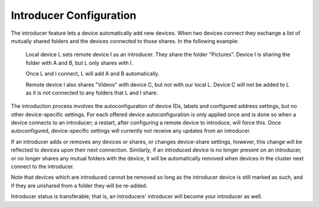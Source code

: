.. _introducer:

Introducer Configuration
========================

The introducer feature lets a device automatically add new devices. When two devices connect they exchange a list of mutually shared folders and the devices connected to those shares. In the following example:

  Local device L sets remote device I as an introducer. They share the folder "Pictures". Device I is sharing the folder with A and B, but L only shares with I.
  
  Once L and I connect, L will add A and B automatically.
  
  Remote device I also shares "Videos" with device C, but not with our local L. Device C will not be added to L as it is not connected to any folders that L and I share.

The introduction process involves the autoconfiguration of device IDs, labels and configured address settings, but no other device-specific settings. For each offered device autoconfiguration is only applied once and is done so when a device connects to an introducer; a restart, after configuring a remote device to introduce, will force this. Once autoconfigured, device-specific settings will currently not receive any updates from an introducer.

If an introducer adds or removes any devices or shares, or changes device-share settings, however, this change will be reflected to devices upon their next connection. Similarly, if an introduced device is no longer present on an introducer, or no longer shares any mutual folders with the device, it will be automatically removed when devices in the cluster next connect to the introducer.

Note that devices which are introduced cannot be removed so long as the introducer device is still marked as such, and if they are unshared from a folder they will be re-added.

Introducer status is transferable; that is, an introducers' introducer will become your introducer as well.
